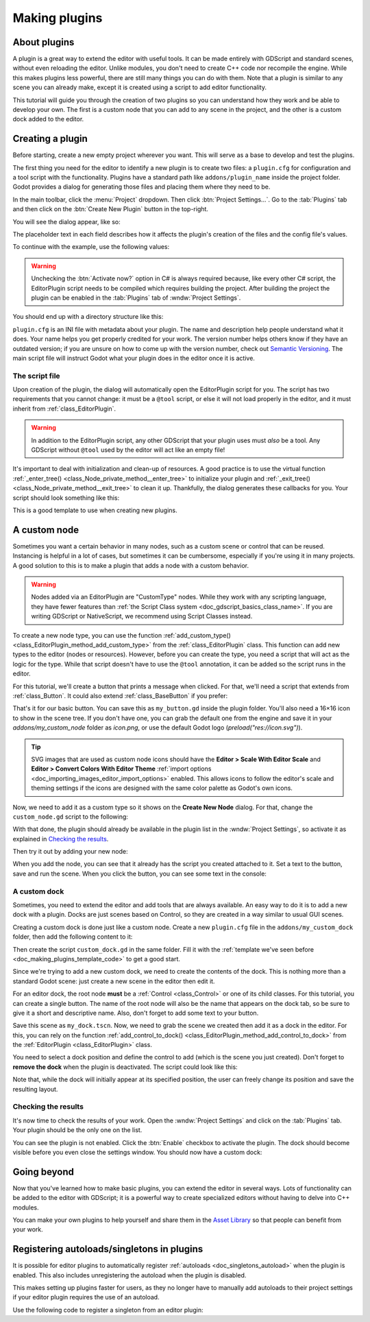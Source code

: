 .. _doc_making_plugins:

Making plugins
==============

About plugins
~~~~~~~~~~~~~

A plugin is a great way to extend the editor with useful tools. It can be made
entirely with GDScript and standard scenes, without even reloading the editor.
Unlike modules, you don't need to create C++ code nor recompile the engine.
While this makes plugins less powerful, there are still many things you can
do with them. Note that a plugin is similar to any scene you can already
make, except it is created using a script to add editor functionality.

This tutorial will guide you through the creation of two plugins so
you can understand how they work and be able to develop your own. The first
is a custom node that you can add to any scene in the project, and the
other is a custom dock added to the editor.

Creating a plugin
~~~~~~~~~~~~~~~~~

Before starting, create a new empty project wherever you want. This will serve
as a base to develop and test the plugins.

The first thing you need for the editor to identify a new plugin is to
create two files: a ``plugin.cfg`` for configuration and a tool script with the
functionality. Plugins have a standard path like ``addons/plugin_name`` inside
the project folder. Godot provides a dialog for generating those files and
placing them where they need to be.

In the main toolbar, click the :menu:`Project` dropdown. Then click
:btn:`Project Settings...`. Go to the :tab:`Plugins` tab and then click
on the :btn:`Create New Plugin` button in the top-right.

You will see the dialog appear, like so:

.. image:: img/making_plugins-create_plugin_dialog.webp

The placeholder text in each field describes how it affects the plugin's
creation of the files and the config file's values.

To continue with the example, use the following values:

.. tabs::
 .. code-tab:: ini GDScript

    Plugin Name: My Custom Node
    Subfolder: my_custom_node
    Description: A custom node made to extend the Godot Engine.
    Author: Your Name Here
    Version: 1.0.0
    Language: GDScript
    Script Name: custom_node.gd
    Activate now: No

 .. code-tab:: ini C#

    Plugin Name: My Custom Node
    Subfolder: MyCustomNode
    Description: A custom node made to extend the Godot Engine.
    Author: Your Name Here
    Version: 1.0.0
    Language: C#
    Script Name: CustomNode.cs
    Activate now: No

.. warning::

    Unchecking the :btn:`Activate now?` option in C# is always required because,
    like every other C# script, the EditorPlugin script needs to be compiled which
    requires building the project. After building the project the plugin can be
    enabled in the :tab:`Plugins` tab of :wndw:`Project Settings`.

You should end up with a directory structure like this:

.. image:: img/making_plugins-my_custom_mode_folder.webp

``plugin.cfg`` is an INI file with metadata about your plugin.
The name and description help people understand what it does.
Your name helps you get properly credited for your work.
The version number helps others know if they have an outdated version;
if you are unsure on how to come up with the version number, check out `Semantic Versioning <https://semver.org/>`_.
The main script file will instruct Godot what your plugin does in the editor
once it is active.

The script file
^^^^^^^^^^^^^^^

Upon creation of the plugin, the dialog will automatically open the
EditorPlugin script for you. The script has two requirements that you cannot
change: it must be a ``@tool`` script, or else it will not load properly in the
editor, and it must inherit from :ref:`class_EditorPlugin`.

.. warning::

    In addition to the EditorPlugin script, any other GDScript that your plugin uses
    must *also* be a tool. Any GDScript without ``@tool`` used by the editor
    will act like an empty file!

It's important to deal with initialization and clean-up of resources.
A good practice is to use the virtual function
:ref:`_enter_tree() <class_Node_private_method__enter_tree>` to initialize your plugin and
:ref:`_exit_tree() <class_Node_private_method__exit_tree>` to clean it up. Thankfully,
the dialog generates these callbacks for you. Your script should look something
like this:

.. _doc_making_plugins_template_code:
.. tabs::
 .. code-tab:: gdscript GDScript

    @tool
    extends EditorPlugin


    func _enter_tree():
        # Initialization of the plugin goes here.
        pass


    func _exit_tree():
        # Clean-up of the plugin goes here.
        pass

 .. code-tab:: csharp

    #if TOOLS
    using Godot;

    [Tool]
    public partial class CustomNode : EditorPlugin
    {
        public override void _EnterTree()
        {
            // Initialization of the plugin goes here.
        }

        public override void _ExitTree()
        {
            // Clean-up of the plugin goes here.
        }
    }
    #endif

This is a good template to use when creating new plugins.

A custom node
~~~~~~~~~~~~~

Sometimes you want a certain behavior in many nodes, such as a custom scene
or control that can be reused. Instancing is helpful in a lot of cases, but
sometimes it can be cumbersome, especially if you're using it in many
projects. A good solution to this is to make a plugin that adds a node with a
custom behavior.

.. warning::

  Nodes added via an EditorPlugin are "CustomType" nodes. While they work
  with any scripting language, they have fewer features than
  :ref:`the Script Class system <doc_gdscript_basics_class_name>`. If you
  are writing GDScript or NativeScript, we recommend using Script Classes instead.

To create a new node type, you can use the function
:ref:`add_custom_type() <class_EditorPlugin_method_add_custom_type>` from the
:ref:`class_EditorPlugin` class. This function can add new types to the editor
(nodes or resources). However, before you can create the type, you need a script
that will act as the logic for the type. While that script doesn't have to use
the ``@tool`` annotation, it can be added so the script runs in the editor.

For this tutorial, we'll create a button that prints a message when
clicked. For that, we'll need a script that extends from
:ref:`class_Button`. It could also extend
:ref:`class_BaseButton` if you prefer:

.. tabs::
 .. code-tab:: gdscript GDScript

    @tool
    extends Button


    func _enter_tree():
        pressed.connect(clicked)


    func clicked():
        print("You clicked me!")

 .. code-tab:: csharp

    using Godot;

    [Tool]
    public partial class MyButton : Button
    {
        public override void _EnterTree()
        {
            Pressed += Clicked;
        }

        public void Clicked()
        {
            GD.Print("You clicked me!");
        }
    }

That's it for our basic button. You can save this as ``my_button.gd`` inside the
plugin folder. You'll also need a 16×16 icon to show in the scene tree. If you
don't have one, you can grab the default one from the engine and save it in your
`addons/my_custom_node` folder as `icon.png`, or use the default Godot logo
(`preload("res://icon.svg")`).

.. tip::

    SVG images that are used as custom node icons should have the
    **Editor > Scale With Editor Scale** and **Editor > Convert Colors With Editor Theme**
    :ref:`import options <doc_importing_images_editor_import_options>` enabled. This allows
    icons to follow the editor's scale and theming settings if the icons are designed with
    the same color palette as Godot's own icons.

.. image:: img/making_plugins-custom_node_icon.png

Now, we need to add it as a custom type so it shows on the **Create New Node**
dialog. For that, change the ``custom_node.gd`` script to the following:

.. tabs::
 .. code-tab:: gdscript GDScript

    @tool
    extends EditorPlugin


    func _enter_tree():
        # Initialization of the plugin goes here.
        # Add the new type with a name, a parent type, a script and an icon.
        add_custom_type("MyButton", "Button", preload("my_button.gd"), preload("icon.png"))


    func _exit_tree():
        # Clean-up of the plugin goes here.
        # Always remember to remove it from the engine when deactivated.
        remove_custom_type("MyButton")

 .. code-tab:: csharp

    #if TOOLS
    using Godot;

    [Tool]
    public partial class CustomNode : EditorPlugin
    {
        public override void _EnterTree()
        {
            // Initialization of the plugin goes here.
            // Add the new type with a name, a parent type, a script and an icon.
            var script = GD.Load<Script>("res://addons/MyCustomNode/MyButton.cs");
            var texture = GD.Load<Texture2D>("res://addons/MyCustomNode/Icon.png");
            AddCustomType("MyButton", "Button", script, texture);
        }

        public override void _ExitTree()
        {
            // Clean-up of the plugin goes here.
            // Always remember to remove it from the engine when deactivated.
            RemoveCustomType("MyButton");
        }
    }
    #endif

With that done, the plugin should already be available in the plugin list in the
:wndw:`Project Settings`, so activate it as explained in `Checking the results`_.

Then try it out by adding your new node:

.. image:: img/making_plugins-custom_node_create.webp

When you add the node, you can see that it already has the script you created
attached to it. Set a text to the button, save and run the scene. When you
click the button, you can see some text in the console:

.. image:: img/making_plugins-custom_node_console.webp

A custom dock
^^^^^^^^^^^^^

Sometimes, you need to extend the editor and add tools that are always available.
An easy way to do it is to add a new dock with a plugin. Docks are just scenes
based on Control, so they are created in a way similar to usual GUI scenes.

Creating a custom dock is done just like a custom node. Create a new
``plugin.cfg`` file in the ``addons/my_custom_dock`` folder, then
add the following content to it:

.. tabs::
 .. code-tab:: gdscript GDScript

    [plugin]

    name="My Custom Dock"
    description="A custom dock made so I can learn how to make plugins."
    author="Your Name Here"
    version="1.0"
    script="custom_dock.gd"

 .. code-tab:: csharp

    [plugin]

    name="My Custom Dock"
    description="A custom dock made so I can learn how to make plugins."
    author="Your Name Here"
    version="1.0"
    script="CustomDock.cs"

Then create the script ``custom_dock.gd`` in the same folder. Fill it with the
:ref:`template we've seen before <doc_making_plugins_template_code>` to get a
good start.

Since we're trying to add a new custom dock, we need to create the contents of
the dock. This is nothing more than a standard Godot scene: just create
a new scene in the editor then edit it.

For an editor dock, the root node **must** be a :ref:`Control <class_Control>`
or one of its child classes. For this tutorial, you can create a single button.
The name of the root node will also be the name that appears on the dock tab,
so be sure to give it a short and descriptive name.
Also, don't forget to add some text to your button.

.. image:: img/making_plugins-my_custom_dock_scene.webp

Save this scene as ``my_dock.tscn``. Now, we need to grab the scene we created
then add it as a dock in the editor. For this, you can rely on the function
:ref:`add_control_to_dock() <class_EditorPlugin_method_add_control_to_dock>` from the
:ref:`EditorPlugin <class_EditorPlugin>` class.

You need to select a dock position and define the control to add
(which is the scene you just created). Don't forget to
**remove the dock** when the plugin is deactivated.
The script could look like this:

.. tabs::
 .. code-tab:: gdscript GDScript

    @tool
    extends EditorPlugin


    # A class member to hold the dock during the plugin life cycle.
    var dock


    func _enter_tree():
        # Initialization of the plugin goes here.
        # Load the dock scene and instantiate it.
        dock = preload("res://addons/my_custom_dock/my_dock.tscn").instantiate()

        # Add the loaded scene to the docks.
        add_control_to_dock(DOCK_SLOT_LEFT_UL, dock)
        # Note that LEFT_UL means the left of the editor, upper-left dock.


    func _exit_tree():
        # Clean-up of the plugin goes here.
        # Remove the dock.
        remove_control_from_docks(dock)
        # Erase the control from the memory.
        dock.free()

 .. code-tab:: csharp

    #if TOOLS
    using Godot;

    [Tool]
    public partial class CustomDock : EditorPlugin
    {
        private Control _dock;

        public override void _EnterTree()
        {
            _dock = GD.Load<PackedScene>("res://addons/MyCustomDock/MyDock.tscn").Instantiate<Control>();
            AddControlToDock(DockSlot.LeftUl, _dock);
        }

        public override void _ExitTree()
        {
            // Clean-up of the plugin goes here.
            // Remove the dock.
            RemoveControlFromDocks(_dock);
            // Erase the control from the memory.
            _dock.Free();
        }
    }
    #endif

Note that, while the dock will initially appear at its specified position,
the user can freely change its position and save the resulting layout.

Checking the results
^^^^^^^^^^^^^^^^^^^^

It's now time to check the results of your work. Open the :wndw:`Project
Settings` and click on the :tab:`Plugins` tab. Your plugin should be the only one
on the list.

.. image:: img/making_plugins-project_settings.webp

You can see the plugin is not enabled.
Click the :btn:`Enable` checkbox to activate the plugin.
The dock should become visible before you even close
the settings window. You should now have a custom dock:

.. image:: img/making_plugins-custom_dock.webp

Going beyond
~~~~~~~~~~~~

Now that you've learned how to make basic plugins, you can extend the editor in
several ways. Lots of functionality can be added to the editor with GDScript;
it is a powerful way to create specialized editors without having to delve into
C++ modules.

You can make your own plugins to help yourself and share them in the
`Asset Library <https://godotengine.org/asset-library/>`_ so that people
can benefit from your work.

.. _doc_making_plugins_autoload:

Registering autoloads/singletons in plugins
~~~~~~~~~~~~~~~~~~~~~~~~~~~~~~~~~~~~~~~~~~~

It is possible for editor plugins to automatically register
:ref:`autoloads <doc_singletons_autoload>` when the plugin is enabled.
This also includes unregistering the autoload when the plugin is disabled.

This makes setting up plugins faster for users, as they no longer have to manually
add autoloads to their project settings if your editor plugin requires the use of
an autoload.

Use the following code to register a singleton from an editor plugin:

.. tabs::
 .. code-tab:: gdscript GDScript

    @tool
    extends EditorPlugin

    # Replace this value with a PascalCase autoload name, as per the GDScript style guide.
    const AUTOLOAD_NAME = "SomeAutoload"


    func _enable_plugin():
        # The autoload can be a scene or script file.
        add_autoload_singleton(AUTOLOAD_NAME, "res://addons/my_addon/some_autoload.tscn")


    func _disable_plugin():
        remove_autoload_singleton(AUTOLOAD_NAME)

 .. code-tab:: csharp

    #if TOOLS
    using Godot;

    [Tool]
    public partial class MyEditorPlugin : EditorPlugin
    {
        // Replace this value with a PascalCase autoload name.
        private const string AutoloadName = "SomeAutoload";

        public override void _EnablePlugin()
        {
            // The autoload can be a scene or script file.
            AddAutoloadSingleton(AutoloadName, "res://addons/MyAddon/SomeAutoload.tscn");
        }

        public override void _DisablePlugin()
        {
            RemoveAutoloadSingleton(AutoloadName);
        }
    }
    #endif

